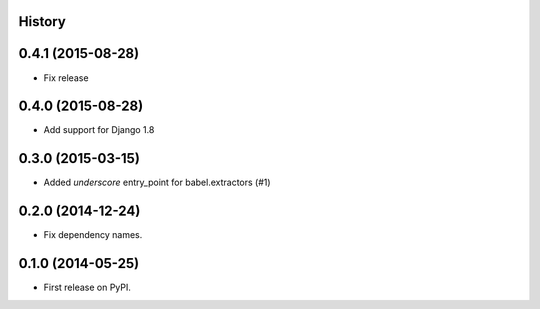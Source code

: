 .. :changelog:

History
-------

0.4.1 (2015-08-28)
------------------

* Fix release

0.4.0 (2015-08-28)
------------------

* Add support for Django 1.8

0.3.0 (2015-03-15)
------------------

* Added `underscore` entry_point for babel.extractors (#1)

0.2.0 (2014-12-24)
------------------

* Fix dependency names.

0.1.0 (2014-05-25)
------------------

* First release on PyPI.
